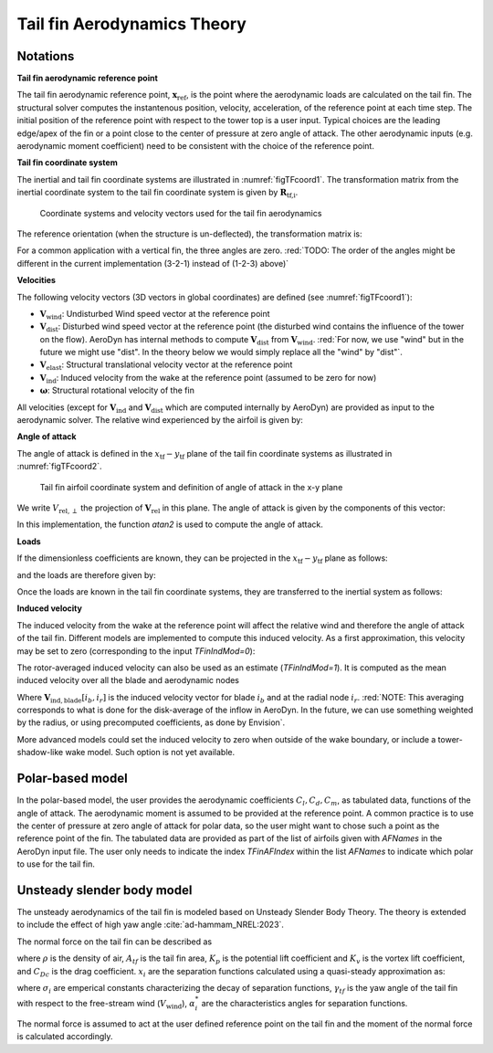.. _TF-aerotheory:

Tail fin Aerodynamics Theory
============================

Notations
---------

**Tail fin aerodynamic reference point**

The tail fin aerodynamic reference point, :math:`\boldsymbol{x}_\text{ref}`, is the point where the aerodynamic loads are calculated on the tail fin. 
The structural solver computes the instantenous position, velocity, acceleration, of the reference point at each time step.
The initial position of the reference point with respect to the tower top is a user input. 
Typical choices are the 
leading edge/apex of the fin or a point close to the center of pressure at zero angle of attack.
The other aerodynamic inputs (e.g. aerodynamic moment coefficient) need to be consistent with the choice of the reference point.

**Tail fin coordinate system**

The inertial and tail fin coordinate systems are illustrated in :numref:`figTFcoord1`.
The transformation matrix from the inertial coordinate system to the tail fin coordinate system is given by :math:`\boldsymbol{R}_\text{tf,i}`. 

.. _figTFcoord1:
.. figure:: figs/TailFinCoord.png
   :width: 70%
           
   Coordinate systems and velocity vectors used for the tail fin aerodynamics


The reference orientation (when the structure is un-deflected), the transformation matrix is:

.. math::  :label: tfRrfiinit

   \boldsymbol{R}_\text{tf,i} = \operatorname{EulerConstruct}(\theta_\text{bank}, \theta_\text{tilt}, \theta_\text{skew})

For a common application with a vertical fin, the three angles are zero.
:red:`TODO: The order of the angles might be different in the current implementation (3-2-1) instead of (1-2-3) above)`


**Velocities**

The following velocity vectors (3D vectors in global coordinates) are defined (see :numref:`figTFcoord1`):

- :math:`\boldsymbol{V}_\text{wind}`:
  Undisturbed Wind speed vector at the reference point 
- :math:`\boldsymbol{V}_\text{dist}`:
  Disturbed wind speed vector at the reference point (the disturbed wind contains the influence of the tower on the flow). AeroDyn has internal methods to compute :math:`\boldsymbol{V}_\text{dist}` from :math:`\boldsymbol{V}_\text{wind}`.
  :red:`For now, we use "wind" but in the future we might use "dist". In the theory below we would simply replace all the "wind" by "dist"`.
- :math:`\boldsymbol{V}_\text{elast}`:
  Structural translational velocity vector at the reference point
- :math:`\boldsymbol{V}_\text{ind}`:
  Induced velocity from the wake at the reference point (assumed to be zero for now)
- :math:`\boldsymbol{\omega}`:
  Structural rotational velocity of the fin

All velocities (except for :math:`\boldsymbol{V}_\text{ind}` and :math:`\boldsymbol{V}_\text{dist}` which are computed internally by AeroDyn) are provided as input to the aerodynamic solver.
The relative wind experienced by the airfoil is given by:

.. math::  :label: tfVrel

   \boldsymbol{V}_\text{rel} = 
        \boldsymbol{V}_\text{wind} 
       -\boldsymbol{V}_\text{elast} 
       +\boldsymbol{V}_\text{ind} 
   



**Angle of attack**

The angle of attack is defined in the :math:`x_\text{tf}-y_\text{tf}` plane of the tail fin coordinate systems as illustrated in :numref:`figTFcoord2`.

.. _figTFcoord2:
.. figure:: figs/TailFinAirfoilCoord.png
   :width: 70%
           
   Tail fin airfoil coordinate system and definition of angle of attack in the x-y plane

We write :math:`V_{\text{rel},\perp}` the projection of :math:`\boldsymbol{V}_\text{rel}` in this plane. The angle of attack is given by the components of this vector:

.. math::  :label: tfalpha

   \alpha = \arctan\frac{V_{\text{rel},y_\text{tf}}}{V_{\text{rel},x_\text{tf}}}

In this implementation, the function `atan2` is used to compute the angle of attack.



**Loads**

If the dimensionless coefficients are known, they can be projected in the :math:`x_\text{tf}-y_\text{tf}` plane as follows:

.. math::  :label: tfCxCy

       C_{x_\text{tf}}(\alpha)  = -C_l(\alpha) \sin\alpha + C_d(\alpha)\cos\alpha
       ,\quad                                                     
       C_{y_\text{tf}}(\alpha)  =  C_l(\alpha) \cos\alpha + C_d(\alpha)\sin\alpha 

and the loads are therefore given by:

.. math::  :label: tffxfymz
   
      f_{x_\text{tf}} = \frac{1}{2}\rho V_{\text{rel},\perp}^2 A  \,C_{x_\text{tf}}(\alpha)
                   ,\quad
      f_{y_\text{tf}} = \frac{1}{2}\rho V_{\text{rel},\perp}^2 A  \,C_{y_\text{tf}}(\alpha)
                   ,\quad
      m_{z_\text{tf}} = \frac{1}{2}\rho V_{\text{rel},\perp}^2 Ac \, C_m(\alpha) 


Once the loads are known in the tail fin coordinate systems, they are transferred to the inertial system as follows:

.. math::  :label: tfforcesi

   \left.\boldsymbol{f}\right|_{i} = \boldsymbol{R}_\text{tf,i}^t  \left.\boldsymbol{f}\right|_\text{tf} 
    = \boldsymbol{R}_\text{tf,i}^t  
    \begin{bmatrix}
    f_{x_\text{tf}}\\
    f_{y_\text{tf}}\\
    0\\
    \end{bmatrix}
    ,\qquad
   \left.\boldsymbol{m}\right|_{i} = \boldsymbol{R}_\text{tf,i}^t  \left.\boldsymbol{m}\right|_\text{tf} 
    = \boldsymbol{R}_\text{tf,i}^t  
    \begin{bmatrix}
    0\\
    0\\
    m_{z_\text{tf}}\\
    \end{bmatrix}


**Induced velocity**

The induced velocity from the wake at the reference point will affect the relative wind and therefore the angle of attack of the tail fin.
Different models are implemented to compute this induced velocity.
As a first approximation, this velocity may be set to zero (corresponding to the input `TFinIndMod=0`): 

.. math::  :label: TFVindZero

    \boldsymbol{V}_\text{ind}=0

The rotor-averaged induced velocity can also be used as an estimate (`TFinIndMod=1`). It is computed as the mean induced velocity over all the blade and aerodynamic nodes 

.. math::  :label: TFVindRtAvg

    \boldsymbol{V}_\text{ind}=\frac{1}{n_B n_r}\sum_{i_b=1..n_B} \sum_{i_r=1..n_r}  \boldsymbol{V}_{\text{ind},\text{blade}}[i_b, i_r] 

Where :math:`\boldsymbol{V}_{\text{ind},\text{blade}}[i_b, i_r]` is the induced velocity vector for blade :math:`i_b` and at the radial node :math:`i_r`.
:red:`NOTE: This averaging corresponds to what is done for the disk-average of the inflow in AeroDyn. In the future, we can use something weighted by the radius, or using precomputed coefficients, as done by Envision`.

More advanced models could set the induced velocity to zero when outside of the wake boundary, or include a tower-shadow-like wake model. Such option is not yet available.
   

Polar-based model
-----------------

In the polar-based model, the user provides the aerodynamic coefficients :math:`C_l, C_d, C_m`, as tabulated data, functions of the angle of attack. The aerodynamic moment is assumed to be provided at the reference point. A common practice is to use the center of pressure at zero angle of attack for polar data, so the user might want to chose such a point as the reference point of the fin.
The tabulated data are provided as part of the list of airfoils given with `AFNames` in the AeroDyn input file.
The user only needs to indicate the index `TFinAFIndex` within the list `AFNames` to indicate which polar to use for the tail fin.


Unsteady slender body model
---------------------------

The unsteady aerodynamics of the tail fin is modeled based on Unsteady Slender Body Theory.
The theory is extended to include the effect of high yaw angle :cite:`ad-hammam_NREL:2023`.

The normal force on the tail fin can be described as

.. math::  :label: TFUSBForce

    N = \frac{\rho}{2} A_{tf} \bigg(  K_p x_1 V_{\text{rel},x} V_{\text{rel},y} +  \Big[x_2 K_v+(1- x_3)C_{Dc} \Big] V_{\text{rel},y}\big|V_{\text{rel},y}\big|\bigg)


where :math:`\rho` is the density of air, :math:`A_{tf}` is the tail fin area, :math:`K_p` is the potential lift coefficient and :math:`K_v` is the vortex lift coefficient, and :math:`C_{Dc}` is the drag coefficient.
:math:`x_i` are the separation functions calculated using a quasi-steady approximation as:

.. math::  :label: TFUSBxiEquation

    x_i = (1+exp{[\sigma_i (|\gamma_{tf}|-\alpha^*_i)]})^{-1}


where :math:`\sigma_i` are emperical constants characterizing the decay of separation functions, :math:`\gamma_{tf}` is the yaw angle of the tail fin with respect to the free-stream wind (:math:`V_{\text{wind}}`), :math:`\alpha^*_i` are the characteristics angles for separation functions.

The normal force is assumed to act at the user defined reference point on the tail fin and the moment of the normal force is calculated accordingly.